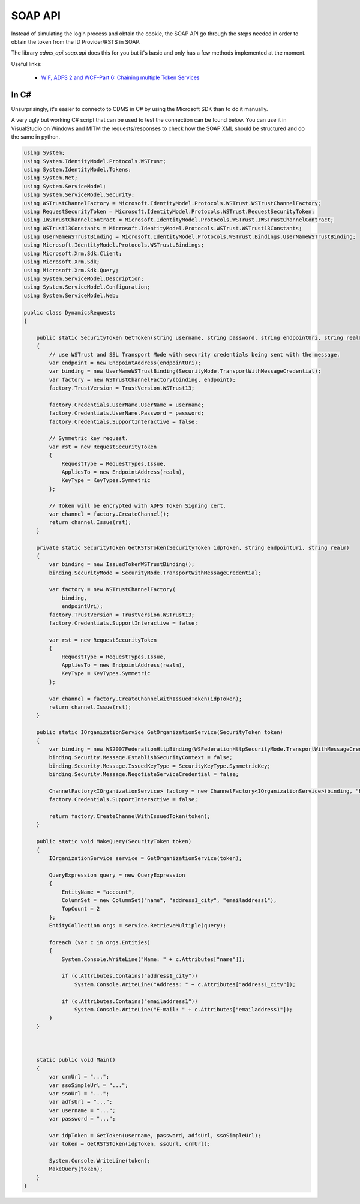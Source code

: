 .. _SOAP_API:

SOAP API
--------

Instead of simulating the login process and obtain the cookie, the SOAP API go through the steps needed in order
to obtain the token from the ID Provider/RSTS in SOAP.

The library `cdms_api.soap.api` does this for you but it's basic and only has a few methods implemented at the moment.

Useful links:

  - `WIF, ADFS 2 and WCF–Part 6: Chaining multiple Token Services <https://leastprivilege.com/2010/10/28/wif-adfs-2-and-wcfpart-6-chaining-multiple-token-services/>`_

In C#
.....

Unsurprisingly, it's easier to connecto to CDMS in C# by using the Microsoft SDK than to do it manually.

A very ugly but working C# script that can be used to test the connection can be found below. You can use it in
VisualStudio on Windows and MITM the requests/responses to check how the SOAP XML should be structured and
do the same in python.


.. code:: python

    using System;
    using System.IdentityModel.Protocols.WSTrust;
    using System.IdentityModel.Tokens;
    using System.Net;
    using System.ServiceModel;
    using System.ServiceModel.Security;
    using WSTrustChannelFactory = Microsoft.IdentityModel.Protocols.WSTrust.WSTrustChannelFactory;
    using RequestSecurityToken = Microsoft.IdentityModel.Protocols.WSTrust.RequestSecurityToken;
    using IWSTrustChannelContract = Microsoft.IdentityModel.Protocols.WSTrust.IWSTrustChannelContract;
    using WSTrust13Constants = Microsoft.IdentityModel.Protocols.WSTrust.WSTrust13Constants;
    using UserNameWSTrustBinding = Microsoft.IdentityModel.Protocols.WSTrust.Bindings.UserNameWSTrustBinding;
    using Microsoft.IdentityModel.Protocols.WSTrust.Bindings;
    using Microsoft.Xrm.Sdk.Client;
    using Microsoft.Xrm.Sdk;
    using Microsoft.Xrm.Sdk.Query;
    using System.ServiceModel.Description;
    using System.ServiceModel.Configuration;
    using System.ServiceModel.Web;

    public class DynamicsRequests
    {

        public static SecurityToken GetToken(string username, string password, string endpointUri, string realm)
        {
            // use WSTrust and SSL Transport Mode with security credentials being sent with the message.
            var endpoint = new EndpointAddress(endpointUri);
            var binding = new UserNameWSTrustBinding(SecurityMode.TransportWithMessageCredential);
            var factory = new WSTrustChannelFactory(binding, endpoint);
            factory.TrustVersion = TrustVersion.WSTrust13;

            factory.Credentials.UserName.UserName = username;
            factory.Credentials.UserName.Password = password;
            factory.Credentials.SupportInteractive = false;

            // Symmetric key request.
            var rst = new RequestSecurityToken
            {
                RequestType = RequestTypes.Issue,
                AppliesTo = new EndpointAddress(realm),
                KeyType = KeyTypes.Symmetric
            };

            // Token will be encrypted with ADFS Token Signing cert.
            var channel = factory.CreateChannel();
            return channel.Issue(rst);
        }

        private static SecurityToken GetRSTSToken(SecurityToken idpToken, string endpointUri, string realm)
        {
            var binding = new IssuedTokenWSTrustBinding();
            binding.SecurityMode = SecurityMode.TransportWithMessageCredential;

            var factory = new WSTrustChannelFactory(
                binding,
                endpointUri);
            factory.TrustVersion = TrustVersion.WSTrust13;
            factory.Credentials.SupportInteractive = false;

            var rst = new RequestSecurityToken
            {
                RequestType = RequestTypes.Issue,
                AppliesTo = new EndpointAddress(realm),
                KeyType = KeyTypes.Symmetric
            };

            var channel = factory.CreateChannelWithIssuedToken(idpToken);
            return channel.Issue(rst);
        }

        public static IOrganizationService GetOrganizationService(SecurityToken token)
        {
            var binding = new WS2007FederationHttpBinding(WSFederationHttpSecurityMode.TransportWithMessageCredential);
            binding.Security.Message.EstablishSecurityContext = false;
            binding.Security.Message.IssuedKeyType = SecurityKeyType.SymmetricKey;
            binding.Security.Message.NegotiateServiceCredential = false;

            ChannelFactory<IOrganizationService> factory = new ChannelFactory<IOrganizationService>(binding, "https://<crm-url>/XRMServices/2011/Organization.svc");
            factory.Credentials.SupportInteractive = false;

            return factory.CreateChannelWithIssuedToken(token);
        }

        public static void MakeQuery(SecurityToken token)
        {
            IOrganizationService service = GetOrganizationService(token);

            QueryExpression query = new QueryExpression
            {
                EntityName = "account",
                ColumnSet = new ColumnSet("name", "address1_city", "emailaddress1"),
                TopCount = 2
            };
            EntityCollection orgs = service.RetrieveMultiple(query);

            foreach (var c in orgs.Entities)
            {
                System.Console.WriteLine("Name: " + c.Attributes["name"]);

                if (c.Attributes.Contains("address1_city"))
                    System.Console.WriteLine("Address: " + c.Attributes["address1_city"]);

                if (c.Attributes.Contains("emailaddress1"))
                    System.Console.WriteLine("E-mail: " + c.Attributes["emailaddress1"]);
            }
        }



        static public void Main()
        {
            var crmUrl = "...";
            var ssoSimpleUrl = "...";
            var ssoUrl = "...";
            var adfsUrl = "...";
            var username = "...";
            var password = "...";

            var idpToken = GetToken(username, password, adfsUrl, ssoSimpleUrl);
            var token = GetRSTSToken(idpToken, ssoUrl, crmUrl);

            System.Console.WriteLine(token);
            MakeQuery(token);
        }
    }

